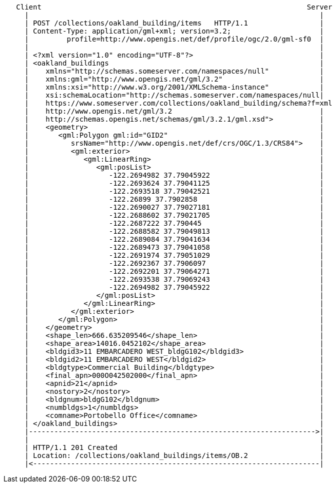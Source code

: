 ....
   Client                                                               Server
     |                                                                     |
     | POST /collections/oakland_building/items   HTTP/1.1                 |
     | Content-Type: application/gml+xml; version=3.2;                     |
     |         profile=http://www.opengis.net/def/profile/ogc/2.0/gml-sf0  |
     |                                                                     |
     | <?xml version="1.0" encoding="UTF-8"?>                              |
     | <oakland_buildings                                                  |
     |    xmlns="http://schemas.someserver.com/namespaces/null"            |
     |    xmlns:gml="http://www.opengis.net/gml/3.2"                       |
     |    xmlns:xsi="http://www.w3.org/2001/XMLSchema-instance"            |
     |    xsi:schemaLocation="http://schemas.someserver.com/namespaces/null|
     |    https://www.someserver.com/collections/oakland_building/schema?f=xml
     |    http://www.opengis.net/gml/3.2                                   |
     |    http://schemas.opengis.net/schemas/gml/3.2.1/gml.xsd">           |
     |    <geometry>                                                       |
     |       <gml:Polygon gml:id="GID2"                                    |
     |          srsName="http://www.opengis.net/def/crs/OGC/1.3/CRS84">    |
     |          <gml:exterior>                                             |
     |             <gml:LinearRing>                                        | 
     |                <gml:posList>                                        |
     |                   -122.2694982 37.79045922                          |
     |                   -122.2693624 37.79041125                          |
     |                   -122.2693518 37.79042521                          |
     |                   -122.26899 37.7902858                             |
     |                   -122.2690027 37.79027181                          |
     |                   -122.2688602 37.79021705                          |
     |                   -122.2687222 37.790445                            |
     |                   -122.2688582 37.79049813                          |
     |                   -122.2689084 37.79041634                          |
     |                   -122.2689473 37.79041058                          |
     |                   -122.2691974 37.79051029                          |
     |                   -122.2692367 37.7906097                           |
     |                   -122.2692201 37.79064271                          |
     |                   -122.2693538 37.79069243                          |
     |                   -122.2694982 37.79045922                          |
     |                </gml:posList>                                       |
     |             </gml:LinearRing>                                       |
     |          </gml:exterior>                                            |
     |       </gml:Polygon>                                                |
     |    </geometry>                                                      |
     |    <shape_len>666.635209546</shape_len>                             |
     |    <shape_area>14016.0452102</shape_area>                           |
     |    <bldgid3>11 EMBARCADERO WEST_bldgG102</bldgid3>                  |
     |    <bldgid2>11 EMBARCADERO WEST</bldgid2>                           |
     |    <bldgtype>Commercial Building</bldgtype>                         |
     |    <final_apn>000O042502000</final_apn>                             |
     |    <apnid>21</apnid>                                                |
     |    <nostory>2</nostory>                                             |
     |    <bldgnum>bldgG102</bldgnum>                                      |
     |    <numbldgs>1</numbldgs>                                           |
     |    <comname>Portobello Office</comname>                             |
     | </oakland_buildings>                                                |
     |-------------------------------------------------------------------->|
     |                                                                     |
     | HTTP/1.1 201 Created                                                |
     | Location: /collections/oakland_buildings/items/OB.2                 |    
     |<--------------------------------------------------------------------|
....
